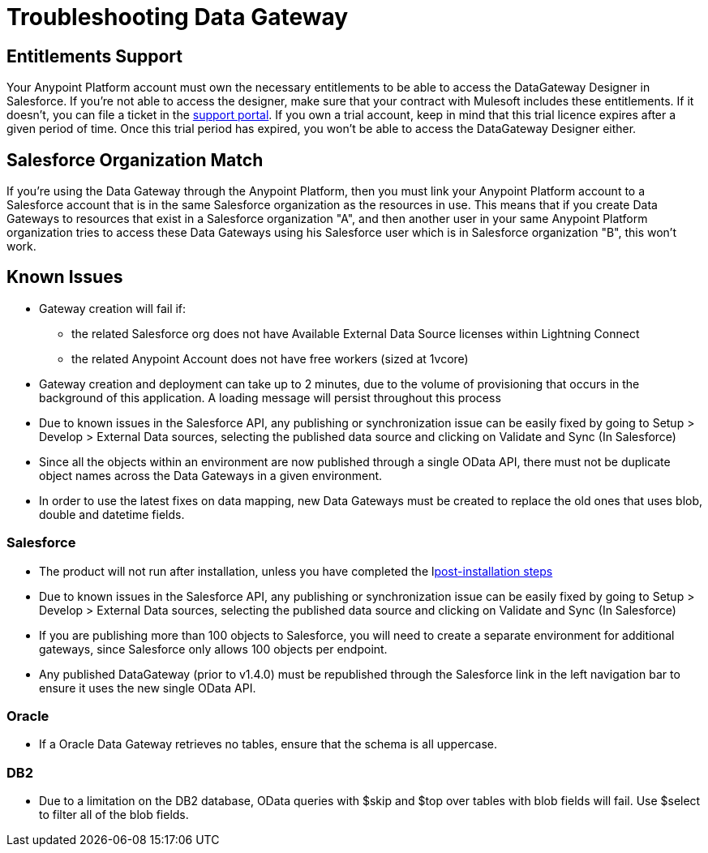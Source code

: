 = Troubleshooting Data Gateway
:keywords: data gateway, salesforce, sap, oracle, db2, odata, mysql, sqlserver

== Entitlements Support

Your Anypoint Platform account must own the necessary entitlements to be able to access the DataGateway Designer in Salesforce. If you're not able to access the designer, make sure that your contract with Mulesoft includes these entitlements. If it doesn't, you can file a ticket in the link:/anypoint-platform-administration/community-and-support[support portal].
If you own a trial account, keep in mind that this trial licence expires after a given period of time. Once this trial period has expired, you won't be able to access the DataGateway Designer either.

== Salesforce Organization Match

If you're using the Data Gateway through the Anypoint Platform, then you must link your Anypoint Platform account to a Salesforce account that is in the same Salesforce organization as the resources in use. This means that if you create Data Gateways to resources that exist in a Salesforce organization "A", and then another user in your same Anypoint Platform organization tries to access these Data Gateways using his Salesforce user which is in Salesforce organization "B", this won't work.

== Known Issues

* Gateway creation will fail if:

**  the related Salesforce org does not have Available External Data Source licenses within Lightning Connect
**  the related Anypoint Account does not have free workers (sized at 1vcore)

* Gateway creation and deployment can take up to 2 minutes, due to the volume of provisioning that occurs in the background of this application. A loading message will persist throughout this process

* Due to known issues in the Salesforce API, any publishing or synchronization issue can be easily fixed by going to Setup > Develop > External Data sources, selecting the published data source and clicking on Validate and Sync (In Salesforce)

* Since all the objects within an environment are now published through a single OData API, there must not be duplicate object names across the Data Gateways in a given environment.

* In order to use the latest fixes on data mapping, new Data Gateways must be created to replace the old ones that uses blob, double and datetime fields.

=== Salesforce

* The product will not run after installation, unless you have completed the llink:/anypoint-data-gateway/v/1.4.1/installing-anypoint-data-gateway[post-installation steps]

* Due to known issues in the Salesforce API, any publishing or synchronization issue can be easily fixed by going to Setup > Develop > External Data sources, selecting the published data source and clicking on Validate and Sync (In Salesforce)

* If you are publishing more than 100 objects to Salesforce, you will need to create a separate environment for additional gateways, since Salesforce only allows 100 objects per endpoint.

* Any published DataGateway (prior to v1.4.0) must be republished through the Salesforce link in the left navigation bar to ensure it uses the new single OData API.

=== Oracle

* If a Oracle Data Gateway retrieves no tables, ensure that the schema is all uppercase. 

=== DB2

* Due to a limitation on the DB2 database, OData queries with $skip and $top over tables with blob fields will fail. Use $select to filter all of the blob fields.



